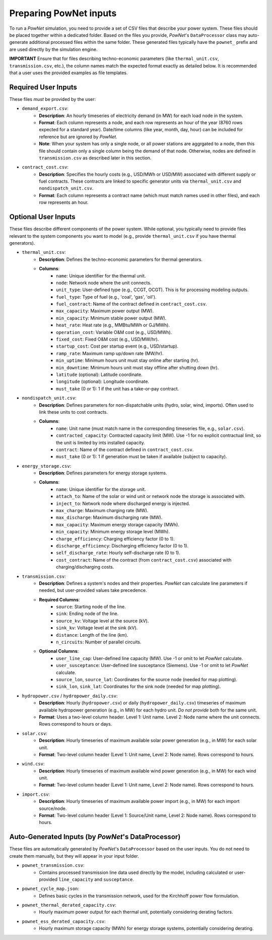 
.. autosummary::
    :toctree: _source/
    
################################
Preparing PowNet inputs
################################

To run a `PowNet` simulation, you need to provide a set of CSV files that describe your power system. These files should be placed together within a dedicated folder. Based on the files you provide, `PowNet`'s ``DataProcessor`` class may auto-generate additional processed files within the same folder. These generated files typically have the ``pownet_`` prefix and are used directly by the simulation engine.

**IMPORTANT** Ensure that for files describing techno-economic parameters (like ``thermal_unit.csv``, ``transmission.csv``, etc.), the column names match the expected format exactly as detailed below. It is recommended that a user uses the provided examples as file templates.

Required User Inputs
======================

These files *must* be provided by the user:

* ``demand_export.csv``:
    * **Description**: An hourly timeseries of electricity demand (in MW) for each load node in the system.
    * **Format**: Each column represents a node, and each row represents an hour of the year (8760 rows expected for a standard year). Date/time columns (like year, month, day, hour) can be included for reference but are ignored by `PowNet`.
    * **Note**: When your system has only a single node, or all power stations are aggrgated to a node, then this file should contain only a single column being the demand of that node. Otherwise, nodes are defined in ``transmission.csv`` as described later in this section.

* ``contract_cost.csv``:
    * **Description**: Specifies the hourly costs (e.g., USD/MWh or USD/MW) associated with different supply or fuel contracts. These contracts are linked to specific generator units via ``thermal_unit.csv`` and ``nondispatch_unit.csv``.
    * **Format**: Each column represents a contract name (which must match names used in other files), and each row represents an hour.

Optional User Inputs
======================

These files describe different components of the power system. While optional, you typically need to provide files relevant to the system components you want to model (e.g., provide ``thermal_unit.csv`` if you have thermal generators).

* ``thermal_unit.csv``:
    * **Description**: Defines the techno-economic parameters for thermal generators.
    * **Columns**:
        * ``name``: Unique identifier for the thermal unit.
        * ``node``: Network node where the unit connects.
        * ``unit_type``: User-defined type (e.g., CCGT, OCGT). This is for processing modeling outputs.
        * ``fuel_type``: Type of fuel (e.g., 'coal', 'gas', 'oil').
        * ``fuel_contract``: Name of the contract defined in ``contract_cost.csv``.
        * ``max_capacity``: Maximum power output (MW).
        * ``min_capacity``: Minimum stable power output (MW).
        * ``heat_rate``: Heat rate (e.g., MMBtu/MWh or GJ/MWh).
        * ``operation_cost``: Variable O&M cost (e.g., USD/MWh).
        * ``fixed_cost``: Fixed O&M cost (e.g., USD/MW/hr).
        * ``startup_cost``: Cost per startup event (e.g., USD/startup).
        * ``ramp_rate``: Maximum ramp up/down rate (MW/hr).
        * ``min_uptime``: Minimum hours unit must stay online after starting (hr).
        * ``min_downtime``: Minimum hours unit must stay offline after shutting down (hr).
        * ``latitude`` (optional): Latitude coordinate.
        * ``longitude`` (optional): Longitude coordinate.
        * ``must_take`` (0 or 1): 1 if the unit has a take-or-pay contract.

* ``nondispatch_unit.csv``:
    * **Description**: Defines parameters for non-dispatchable units (hydro, solar, wind, imports). Often used to link these units to cost contracts.
    * **Columns**:
        * ``name``: Unit name (must match name in the corresponding timeseries file, e.g., ``solar.csv``).
        * ``contracted_capacity``: Contracted capacity limit (MW). Use -1 for no explicit contractual limit, so the unit is limited by ints installed capacity.
        * ``contract``: Name of the contract defined in ``contract_cost.csv``.
        * ``must_take`` (0 or 1): 1 if generation must be taken if available (subject to capacity).

* ``energy_storage.csv``:
    * **Description**: Defines parameters for energy storage systems.
    * **Columns**:
        * ``name``: Unique identifier for the storage unit.
        * ``attach_to``: Name of the solar or wind unit or network node the storage is associated with.
        * ``inject_to``: Network node where discharged energy is injected.
        * ``max_charge``: Maximum charging rate (MW).
        * ``max_discharge``: Maximum discharging rate (MW).
        * ``max_capacity``: Maximum energy storage capacity (MWh).
        * ``min_capacity``: Minimum energy storage level (MWh).
        * ``charge_efficiency``: Charging efficiency factor (0 to 1).
        * ``discharge_efficiency``: Discharging efficiency factor (0 to 1).
        * ``self_discharge_rate``: Hourly self-discharge rate (0 to 1).
        * ``cost_contract``: Name of the contract (from ``contract_cost.csv``) associated with charging/discharging costs.

* ``transmission.csv``:
    * **Description**: Defines a system's nodes and their properties. `PowNet` can calculate line parameters if needed, but user-provided values take precedence.
    * **Required Columns**:
        * ``source``: Starting node of the line.
        * ``sink``: Ending node of the line.
        * ``source_kv``: Voltage level at the source (kV).
        * ``sink_kv``: Voltage level at the sink (kV).
        * ``distance``: Length of the line (km).
        * ``n_circuits``: Number of parallel circuits.
    * **Optional Columns**:
        * ``user_line_cap``: User-defined line capacity (MW). Use -1 or omit to let `PowNet` calculate.
        * ``user_susceptance``: User-defined line susceptance (Siemens). Use -1 or omit to let `PowNet` calculate.
        * ``source_lon``, ``source_lat``: Coordinates for the source node (needed for map plotting).
        * ``sink_lon``, ``sink_lat``: Coordinates for the sink node (needed for map plotting).

* ``hydropower.csv`` / ``hydropower_daily.csv``:
    * **Description**: Hourly (``hydropower.csv``) or daily (``hydropower_daily.csv``) timeseries of maximum available hydropower generation (e.g., in MW) for each hydro unit. `Do not provide` both for the same unit.
    * **Format**: Uses a two-level column header. Level 1: Unit name. Level 2: Node name where the unit connects. Rows correspond to hours or days.

* ``solar.csv``:
    * **Description**: Hourly timeseries of maximum available solar power generation (e.g., in MW) for each solar unit.
    * **Format**: Two-level column header (Level 1: Unit name, Level 2: Node name). Rows correspond to hours.

* ``wind.csv``:
    * **Description**: Hourly timeseries of maximum available wind power generation (e.g., in MW) for each wind unit.
    * **Format**: Two-level column header (Level 1: Unit name, Level 2: Node name). Rows correspond to hours.

* ``import.csv``:
    * **Description**: Hourly timeseries of maximum available power import (e.g., in MW) for each import source/node.
    * **Format**: Two-level column header (Level 1: Source/Unit name, Level 2: Node name). Rows correspond to hours.

Auto-Generated Inputs (by `PowNet`'s DataProcessor)
=======================================================

These files are automatically generated by `PowNet`'s ``DataProcessor`` based on the user inputs. You do not need to create them manually, but they will appear in your input folder.

* ``pownet_transmission.csv``:
    * Contains processed transmission line data used directly by the model, including calculated or user-provided ``line_capacity`` and ``susceptance``.

* ``pownet_cycle_map.json``:
    * Defines basic cycles in the transmission network, used for the Kirchhoff power flow formulation.

* ``pownet_thermal_derated_capacity.csv``:
    * Hourly maximum power output for each thermal unit, potentially considering derating factors.

* ``pownet_ess_derated_capacity.csv``:
    * Hourly maximum storage capacity (MWh) for energy storage systems, potentially considering derating.
